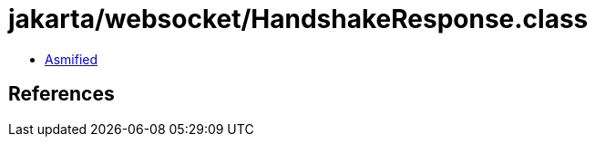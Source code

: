 = jakarta/websocket/HandshakeResponse.class

 - link:HandshakeResponse-asmified.java[Asmified]

== References

